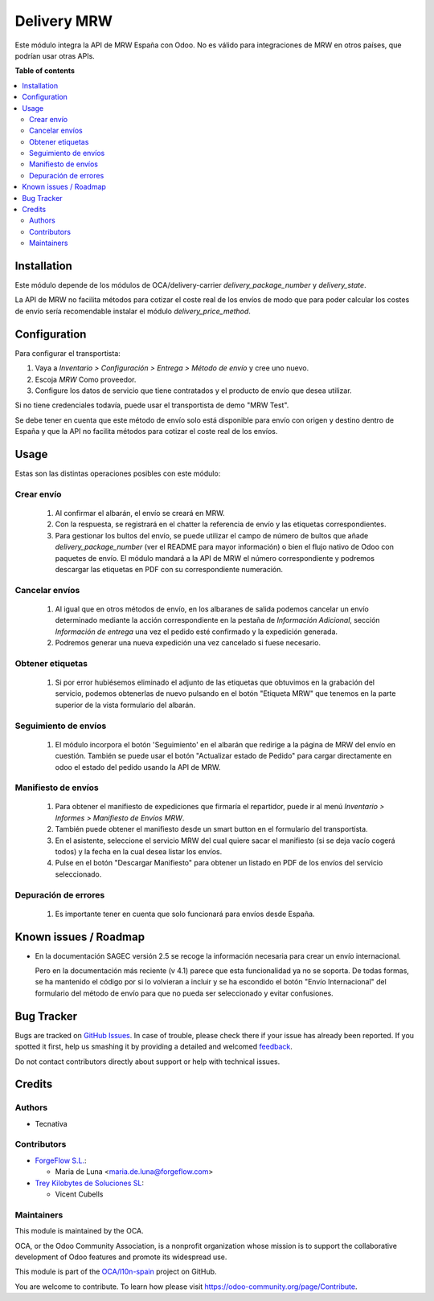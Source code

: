 ============
Delivery MRW
============

.. !!!!!!!!!!!!!!!!!!!!!!!!!!!!!!!!!!!!!!!!!!!!!!!!!!!!
   !! This file is generated by oca-gen-addon-readme !!
   !! changes will be overwritten.                   !!
   !!!!!!!!!!!!!!!!!!!!!!!!!!!!!!!!!!!!!!!!!!!!!!!!!!!!

.. |badge1| image:: https://img.shields.io/badge/maturity-Beta-yellow.png
    :target: https://odoo-community.org/page/development-status
    :alt: Beta
.. |badge2| image:: https://img.shields.io/badge/licence-AGPL--3-blue.png
    :target: http://www.gnu.org/licenses/agpl-3.0-standalone.html
    :alt: License: AGPL-3
.. |badge3| image:: https://img.shields.io/badge/github-OCA%2Fl10n--spain-lightgray.png?logo=github
    :target: https://github.com/OCA/l10n-spain/tree/13.0/delivery_mrw
    :alt: OCA/l10n-spain
.. |badge4| image:: https://img.shields.io/badge/weblate-Translate%20me-F47D42.png
    :target: https://translation.odoo-community.org/projects/l10n-spain-13-0/l10n-spain-13-0-delivery_mrw
    :alt: Translate me on Weblate
.. |badge5| image:: https://img.shields.io/badge/runbot-Try%20me-875A7B.png
    :target: https://runbot.odoo-community.org/runbot/189/13.0
    :alt: Try me on Runbot

|badge1| |badge2| |badge3| |badge4| |badge5| 

Este módulo integra la API de MRW España con Odoo. No es válido para integraciones de MRW en otros países, que podrían usar otras APIs.

**Table of contents**

.. contents::
   :local:

Installation
============

Este módulo depende de los módulos de OCA/delivery-carrier `delivery_package_number`
y `delivery_state`.

La API de MRW no facilita métodos para cotizar el coste real de los envíos de modo que
para poder calcular los costes de envío sería recomendable instalar el módulo
`delivery_price_method`.

Configuration
=============

Para configurar el transportista:

#. Vaya a *Inventario > Configuración > Entrega > Método de envío* y cree uno
   nuevo.
#. Escoja *MRW* Como proveedor.
#. Configure los datos de servicio que tiene contratados y el producto de
   envío que desea utilizar.

Si no tiene credenciales todavía, puede usar el transportista de demo "MRW Test".

Se debe tener en cuenta que este método de envío solo está disponible para envío con
origen y destino dentro de España y que la API no facilita métodos para cotizar el coste
real de los envíos.

Usage
=====

Estas son las distintas operaciones posibles con este módulo:

Crear envío
~~~~~~~~~~~~~~~~

  #. Al confirmar el albarán, el envío se creará en MRW.
  #. Con la respuesta, se registrará en el chatter la referencia de envío y
     las etiquetas correspondientes.
  #. Para gestionar los bultos del envío, se puede utilizar el campo de número
     de bultos que añade `delivery_package_number` (ver el README para mayor
     información) o bien el flujo nativo de Odoo con paquetes de envío. El
     módulo mandará a la API de MRW el número correspondiente y podremos
     descargar las etiquetas en PDF con su correspondiente numeración.

Cancelar envíos
~~~~~~~~~~~~~~~~~~

  #. Al igual que en otros métodos de envío, en los albaranes de salida podemos
     cancelar un envío determinado mediante la acción correspondiente en la
     pestaña de *Información Adicional*, sección *Información de entrega* una
     vez el pedido esté confirmado y la expedición generada.
  #. Podremos generar una nueva expedición una vez cancelado si fuese necesario.

Obtener etiquetas
~~~~~~~~~~~~~~~~~~

  #. Si por error hubiésemos eliminado el adjunto de las etiquetas que obtuvimos
     en la grabación del servicio, podemos obtenerlas de nuevo pulsando en el
     botón "Etiqueta MRW" que tenemos en la parte superior de la vista
     formulario del albarán.

Seguimiento de envíos
~~~~~~~~~~~~~~~~~~~~~

  #. El módulo incorpora el botón 'Seguimiento' en el albarán que redirige a la página
     de MRW del envío en cuestión. También se puede usar el botón "Actualizar estado de
     Pedido" para cargar directamente en odoo el estado del pedido usando la API de MRW.


Manifiesto de envíos
~~~~~~~~~~~~~~~~~~~~

  #. Para obtener el manifiesto de expediciones que firmaría el repartidor,
     puede ir al menú *Inventario > Informes > Manifiesto de Envíos MRW*.
  #. También puede obtener el manifiesto desde un smart button en el formulario
     del transportista.
  #. En el asistente, seleccione el servicio MRW del cual quiere sacar el
     manifiesto (si se deja vacío cogerá todos) y la fecha en la cual desea listar los envíos.
  #. Pulse en el botón "Descargar Manifiesto" para obtener un listado en PDF de los
     envíos del servicio seleccionado.


Depuración de errores
~~~~~~~~~~~~~~~~~~~~~

  #. Es importante tener en cuenta que solo funcionará para envíos desde España.

Known issues / Roadmap
======================

* En la documentación SAGEC versión 2.5 se recoge la información necesaria para crear
  un envío internacional.

  Pero en la documentación más reciente (v 4.1) parece que esta funcionalidad ya no se
  soporta. De todas formas, se ha mantenido el código por si lo volvieran a incluir y se
  ha escondido el botón "Envío Internacional" del formulario del método de envío para
  que no pueda ser seleccionado y evitar confusiones.

Bug Tracker
===========

Bugs are tracked on `GitHub Issues <https://github.com/OCA/l10n-spain/issues>`_.
In case of trouble, please check there if your issue has already been reported.
If you spotted it first, help us smashing it by providing a detailed and welcomed
`feedback <https://github.com/OCA/l10n-spain/issues/new?body=module:%20delivery_mrw%0Aversion:%2013.0%0A%0A**Steps%20to%20reproduce**%0A-%20...%0A%0A**Current%20behavior**%0A%0A**Expected%20behavior**>`_.

Do not contact contributors directly about support or help with technical issues.

Credits
=======

Authors
~~~~~~~

* Tecnativa

Contributors
~~~~~~~~~~~~

* `ForgeFlow S.L. <https://www.forgeflow.com>`_:

  * Maria de Luna <maria.de.luna@forgeflow.com>

* `Trey Kilobytes de Soluciones SL <https://www.trey.es>`__:

  * Vicent Cubells

Maintainers
~~~~~~~~~~~

This module is maintained by the OCA.

.. image:: https://odoo-community.org/logo.png
   :alt: Odoo Community Association
   :target: https://odoo-community.org

OCA, or the Odoo Community Association, is a nonprofit organization whose
mission is to support the collaborative development of Odoo features and
promote its widespread use.

This module is part of the `OCA/l10n-spain <https://github.com/OCA/l10n-spain/tree/13.0/delivery_mrw>`_ project on GitHub.

You are welcome to contribute. To learn how please visit https://odoo-community.org/page/Contribute.
